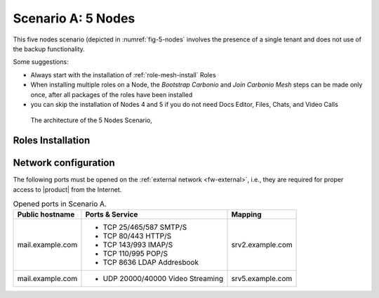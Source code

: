 =====================
 Scenario A: 5 Nodes
=====================

This five nodes scenario (depicted in :numref:`fig-5-nodes` involves
the presence of a single tenant and does not use of the backup
functionality.

Some suggestions:

* Always start with the installation of :ref:`role-mesh-install` Roles

* When installing multiple roles on a Node, the *Bootstrap Carbonio*
  and *Join Carbonio Mesh* steps can be made only once, after all
  packages of the roles have been installed

* you can skip the installation of Nodes 4 and 5 if you do not need
  Docs Editor, Files, Chats, and Video Calls

.. _fig-5-nodes:

.. figure:: /img/carbonio/scenario-5-nodes-CE.png
   :width: 90%

   The architecture of the 5 Nodes Scenario,

Roles Installation
==================

.. grid:: 1 1 2 2
   :gutter: 2

   .. grid-item-card:: Node 1
      :columns: 12

      Node Name/FQDN: srv1.example.com

      Type of services: Clustered services

      Roles installed:

      * :ref:`role-mesh-install`
              
      * :ref:`role-db-install`
        
      * :ref:`role-db-conn-install`
        
      * :ref:`role-monit-install`

   .. grid-item-card:: Node 2
      :columns: 12

      Node Name/FQDN: srv2.example.com

      Type of services: Proxy and MTA 

      Roles installed:

      * :ref:`role-mta-install`
              
      * :ref:`role-proxy-install`

   .. grid-item-card:: Node 3
      :columns: 12

      Node Name/FQDN: srv3.example.com

      Type of services: Mails, Calendars, and Contacts 

      Roles installed:

      * :ref:`role-prov-install`
              
      * :ref:`role-tasks-install`

   .. grid-item-card:: Node 4
      :columns: 12

      Node Name/FQDN: srv4.example.com

      Type of services: Files, Preview, and Editing

      Roles installed:

      * :ref:`role-files-install`
              
      * :ref:`role-docs-install`
        
      * :ref:`role-preview-install`

   .. grid-item-card:: Node 5
      :columns: 12

      Node Name/FQDN: srv5.example.com

      Type of services: Video and Meeting

      Roles installed:
              
      * :ref:`role-wsc-install`
      * :ref:`role-vs-install`


        
Network configuration
=====================

The following ports must be opened on the :ref:`external network
<fw-external>`, i.e., they are required for proper access to
|product| from the Internet.

.. table:: Opened ports in Scenario A.
   
   +-------------------+--------------------------+------------------+
   | Public hostname   | Ports & Service          | Mapping          |
   +===================+==========================+==================+
   | mail.example.com  | * TCP 25/465/587  SMTP/S | srv2.example.com |
   |                   | * TCP 80/443      HTTP/S |                  |
   |                   | * TCP 143/993     IMAP/S |                  |
   |                   | * TCP 110/995     POP/S  |                  |
   |                   | * TCP 8636        LDAP   |                  |
   |                   |   Addresbook             |                  |
   +-------------------+--------------------------+------------------+
   | mail.example.com  | * UDP 20000/40000 Video  | srv5.example.com |
   |                   |   Streaming              |                  |
   +-------------------+--------------------------+------------------+


